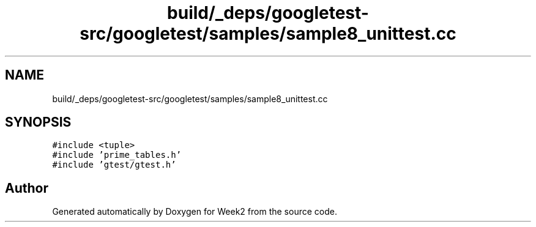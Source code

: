 .TH "build/_deps/googletest-src/googletest/samples/sample8_unittest.cc" 3 "Tue Sep 12 2023" "Week2" \" -*- nroff -*-
.ad l
.nh
.SH NAME
build/_deps/googletest-src/googletest/samples/sample8_unittest.cc
.SH SYNOPSIS
.br
.PP
\fC#include <tuple>\fP
.br
\fC#include 'prime_tables\&.h'\fP
.br
\fC#include 'gtest/gtest\&.h'\fP
.br

.SH "Author"
.PP 
Generated automatically by Doxygen for Week2 from the source code\&.
